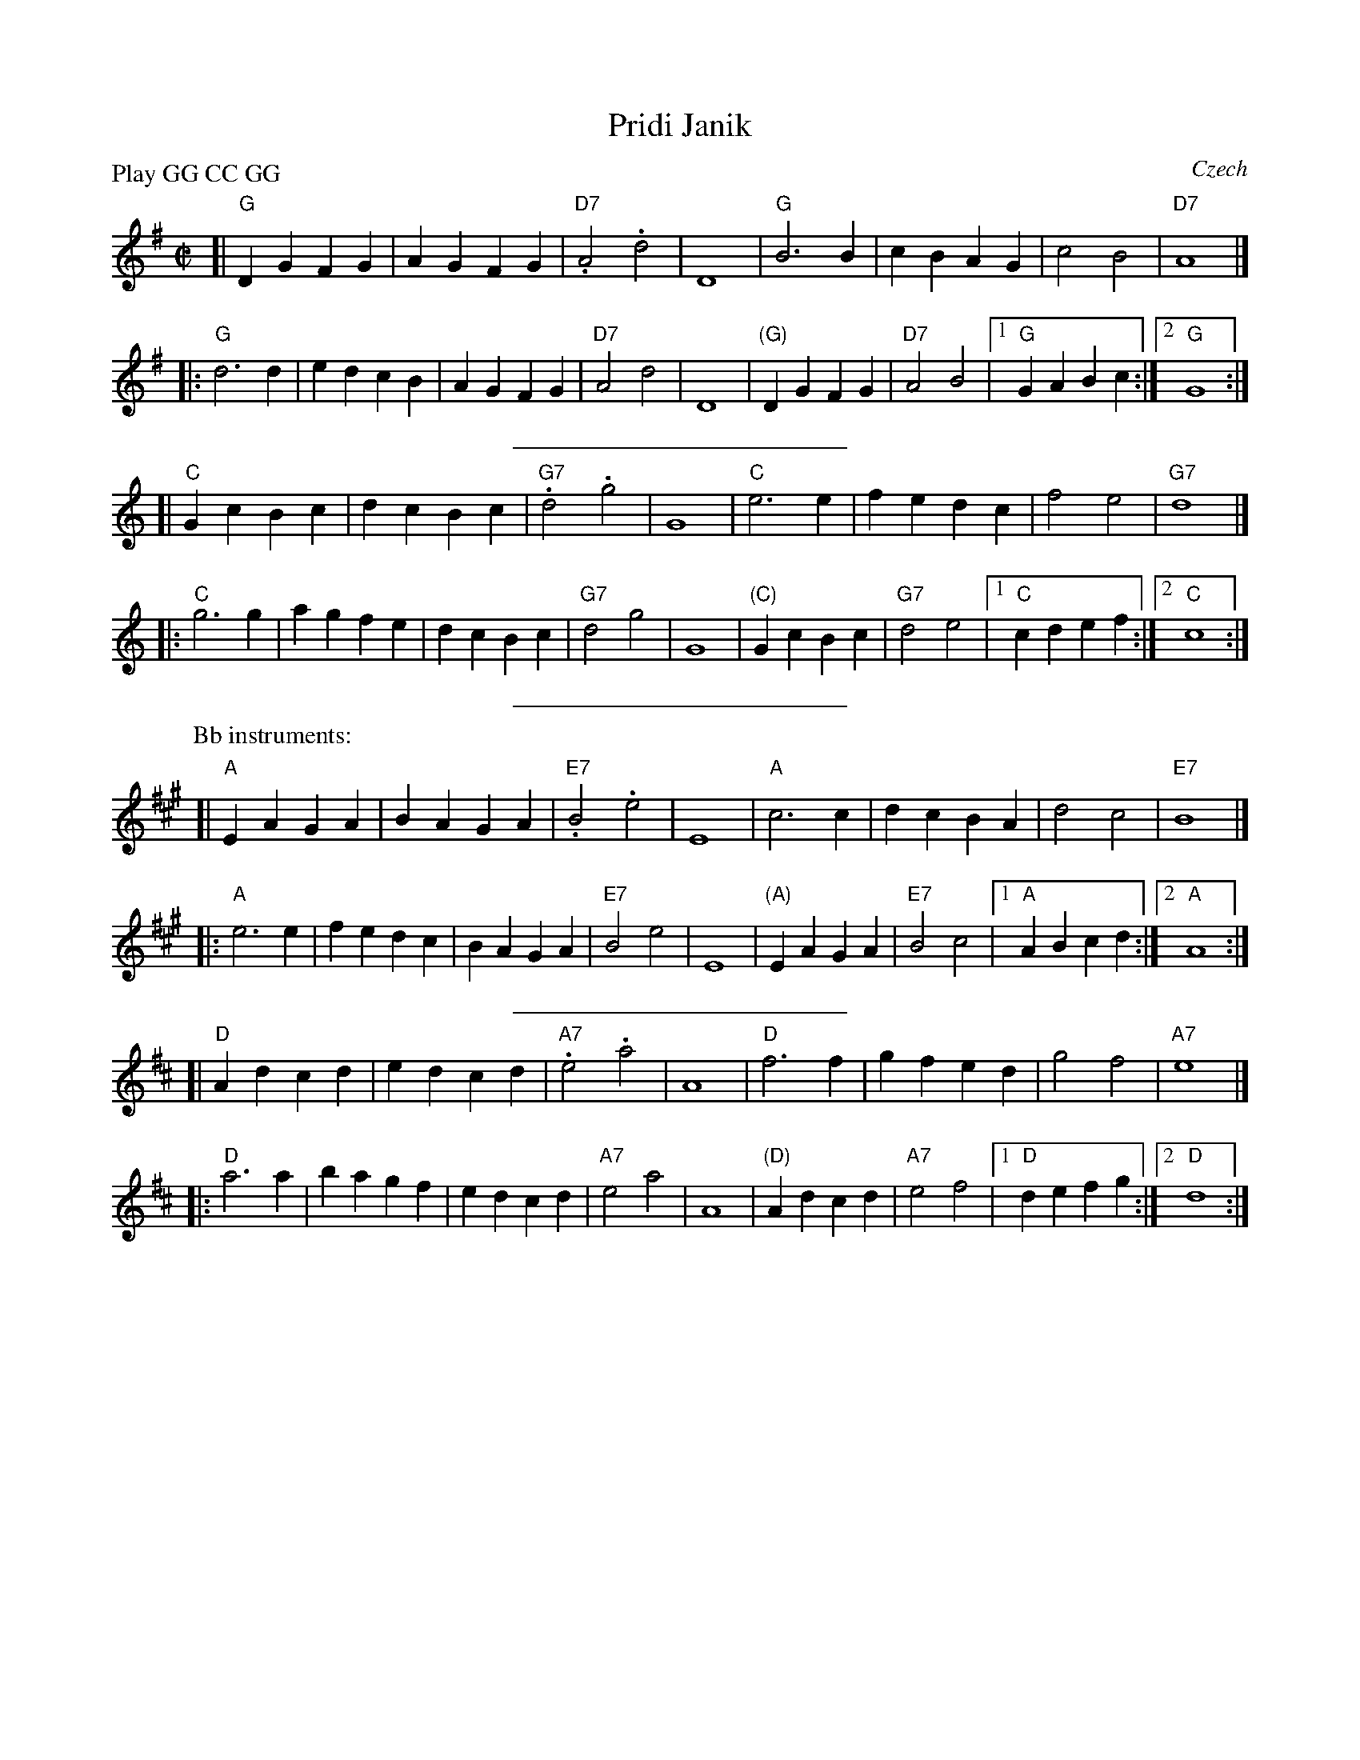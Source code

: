 X: 1
T: Pridi Janik
O: Czech
Z: 1997 by John Chambers <jc@trillian.mit.edu> http://trillian.mit.edu/~jc/music/
M: C|
L: 1/4
P: Play GG CC GG
K: G
[| "G"DG FG | AG FG | "D7".A2 .d2 | D4 | "G"B3 B | cB AG | c2 B2 | "D7"A4 |]
|: "G"d3 d | ed cB | AG FG | "D7"A2 d2 | D4 | "(G)"DG FG | "D7"A2 B2 |1 "G"GA Bc :|2 "G"G4 :|
%%sep 5 5 200
K: C
[| "C"Gc Bc | dc Bc | "G7".d2 .g2 | G4 | "C"e3 e | fe dc | f2 e2 | "G7"d4 |]
|: "C"g3 g | ag fe | dc Bc | "G7"d2 g2 | G4 | "(C)"Gc Bc | "G7"d2 e2 |1 "C"cd ef :|2 "C"c4 :|
%%sep 5 5 200
P: Bb instruments:
K: A
[| "A"EA GA | BA GA | "E7".B2 .e2 | E4 | "A"c3 c | dc BA | d2 c2 | "E7"B4 |]
|: "A"e3 e | fe dc | BA GA | "E7"B2 e2 | E4 | "(A)"EA GA | "E7"B2 c2 |1 "A"AB cd :|2 "A"A4 :|
%%sep 5 5 200
K: D
[| "D"Ad cd | ed cd | "A7".e2 .a2 | A4 | "D"f3 f | gf ed | g2 f2 | "A7"e4 |]
|: "D"a3 a | ba gf | ed cd | "A7"e2 a2 | A4 | "(D)"Ad cd | "A7"e2 f2 |1 "D"de fg :|2 "D"d4 :|
